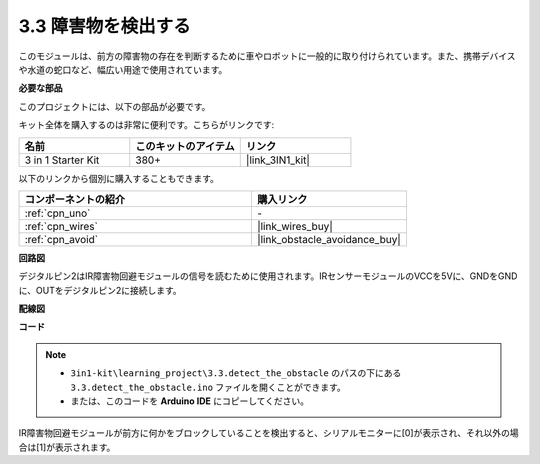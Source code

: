 .. _ar_ir_obstacle:

3.3 障害物を検出する
===================================

このモジュールは、前方の障害物の存在を判断するために車やロボットに一般的に取り付けられています。また、携帯デバイスや水道の蛇口など、幅広い用途で使用されています。

**必要な部品**

このプロジェクトには、以下の部品が必要です。

キット全体を購入するのは非常に便利です。こちらがリンクです:

.. list-table::
    :widths: 20 20 20
    :header-rows: 1

    *   - 名前
        - このキットのアイテム
        - リンク
    *   - 3 in 1 Starter Kit
        - 380+
        - |link_3IN1_kit|

以下のリンクから個別に購入することもできます。

.. list-table::
    :widths: 30 20
    :header-rows: 1

    *   - コンポーネントの紹介
        - 購入リンク

    *   - :ref:`cpn_uno`
        - \-
    *   - :ref:`cpn_wires`
        - |link_wires_buy|
    *   - :ref:`cpn_avoid`
        - |link_obstacle_avoidance_buy|

**回路図**

.. image:: img/circuit_3.3_obstacle.png

デジタルピン2はIR障害物回避モジュールの信号を読むために使用されます。IRセンサーモジュールのVCCを5Vに、GNDをGNDに、OUTをデジタルピン2に接続します。

**配線図**

.. image:: img/3.3_detect_the_obstacle_bb.png
    :width: 800
    :align: center

**コード**

.. note::

   * ``3in1-kit\learning_project\3.3.detect_the_obstacle`` のパスの下にある ``3.3.detect_the_obstacle.ino`` ファイルを開くことができます。
   * または、このコードを **Arduino IDE** にコピーしてください。

.. raw:: html

    <iframe src=https://create.arduino.cc/editor/sunfounder01/535a0304-684e-481d-b85d-403911b3a4e2/preview?embed style="height:510px;width:100%;margin:10px 0" frameborder=0></iframe>

IR障害物回避モジュールが前方に何かをブロックしていることを検出すると、シリアルモニターに[0]が表示され、それ以外の場合は[1]が表示されます。
